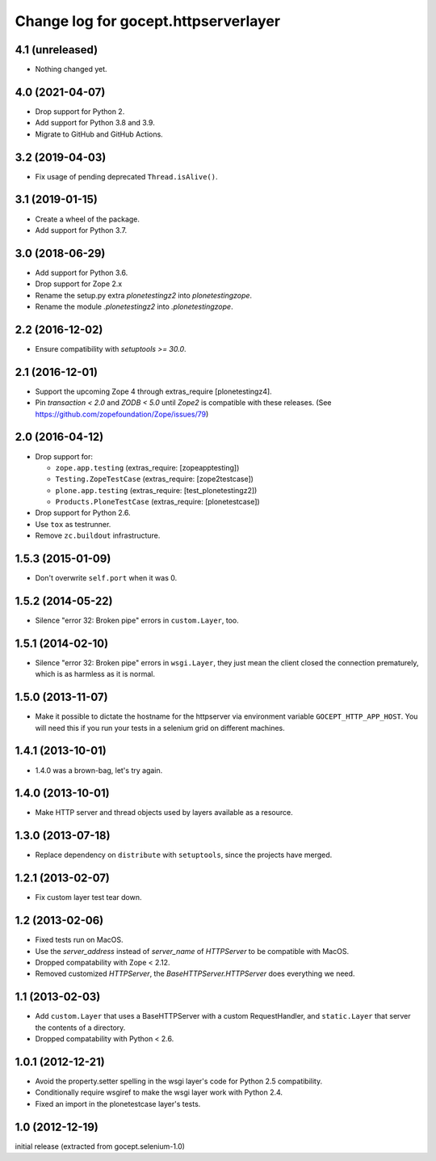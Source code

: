 =====================================
Change log for gocept.httpserverlayer
=====================================


4.1 (unreleased)
================

- Nothing changed yet.


4.0 (2021-04-07)
================

- Drop support for Python 2.

- Add support for Python 3.8 and 3.9.

- Migrate to GitHub and GitHub Actions.


3.2 (2019-04-03)
================

- Fix usage of pending deprecated ``Thread.isAlive()``.


3.1 (2019-01-15)
================

- Create a wheel of the package.

- Add support for Python 3.7.


3.0 (2018-06-29)
================

- Add support for Python 3.6.

- Drop support for Zope 2.x

- Rename the setup.py extra `plonetestingz2` into `plonetestingzope`.

- Rename the module `.plonetestingz2` into `.plonetestingzope`.


2.2 (2016-12-02)
================

- Ensure compatibility with `setuptools >= 30.0`.


2.1 (2016-12-01)
================

- Support the upcoming Zope 4 through extras_require [plonetestingz4].

- Pin `transaction < 2.0` and `ZODB < 5.0` until `Zope2` is compatible with
  these releases. (See https://github.com/zopefoundation/Zope/issues/79)


2.0 (2016-04-12)
================

- Drop support for:

  - ``zope.app.testing`` (extras_require: [zopeapptesting])

  - ``Testing.ZopeTestCase`` (extras_require: [zope2testcase])

  - ``plone.app.testing`` (extras_require: [test_plonetestingz2])

  - ``Products.PloneTestCase`` (extras_require: [plonetestcase])

- Drop support for Python 2.6.

- Use ``tox`` as testrunner.

- Remove ``zc.buildout`` infrastructure.


1.5.3 (2015-01-09)
==================

- Don't overwrite ``self.port`` when it was 0.


1.5.2 (2014-05-22)
==================

- Silence "error 32: Broken pipe" errors in ``custom.Layer``, too.


1.5.1 (2014-02-10)
==================

- Silence "error 32: Broken pipe" errors in ``wsgi.Layer``, they just
  mean the client closed the connection prematurely, which is as
  harmless as it is normal.


1.5.0 (2013-11-07)
==================

- Make it possible to dictate the hostname for the httpserver via environment
  variable ``GOCEPT_HTTP_APP_HOST``. You will need this if you run your tests
  in a selenium grid on different machines.


1.4.1 (2013-10-01)
==================

- 1.4.0 was a brown-bag, let's try again.


1.4.0 (2013-10-01)
==================

- Make HTTP server and thread objects used by layers available as a resource.


1.3.0 (2013-07-18)
==================

- Replace dependency on ``distribute`` with ``setuptools``, since the projects have merged.


1.2.1 (2013-02-07)
==================

- Fix custom layer test tear down.


1.2 (2013-02-06)
================

- Fixed tests run on MacOS.

- Use the `server_address` instead of `server_name` of `HTTPServer` to be
  compatible with MacOS.

- Dropped compatability with Zope < 2.12.

- Removed customized `HTTPServer`, the `BaseHTTPServer.HTTPServer` does
  everything we need.


1.1 (2013-02-03)
================

- Add ``custom.Layer`` that uses a BaseHTTPServer with a custom RequestHandler,
  and ``static.Layer`` that server the contents of a directory.

- Dropped compatability with Python < 2.6.


1.0.1 (2012-12-21)
==================

- Avoid the property.setter spelling in the wsgi layer's code for Python 2.5
  compatibility.

- Conditionally require wsgiref to make the wsgi layer work with Python 2.4.

- Fixed an import in the plonetestcase layer's tests.


1.0 (2012-12-19)
================

initial release (extracted from gocept.selenium-1.0)
